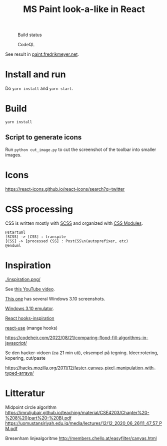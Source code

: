 
#+TITLE: MS Paint look-a-like in React

#+CAPTION: Build status
[[https://github.com/fredrikmeyer/mspaint/actions/workflows/build-and-test.yml/badge.svg]]

#+CAPTION: CodeQL
[[https://github.com/fredrikmeyer/mspaint/actions/workflows/codeql-analysis.yml/badge.svg]]

See result in [[https://paint.fredrikmeyer.net/][paint.fredrikmeyer.net]].


* Install and run

Do =yarn install= and =yarn start=.

* Build

=yarn install=

** Script to generate icons

Run =python cut_image.py= to cut the screenshot of the toolbar into smaller images.
* Icons

https://react-icons.github.io/react-icons/search?q=twitter

* CSS processing

CSS is written mostly with [[https://sass-lang.com/][SCSS]] and organized with [[https://github.com/css-modules/css-modules][CSS Modules]].

#+begin_src plantuml :file css_processing.png :exports both
@startuml
[SCSS] -> [CSS] : transpile
[CSS] -> [processed CSS] : PostCSS\n(autoprefixer, etc)
@enduml
#+end_src

#+RESULTS:
[[file:css_processing.png]]

* Inspiration

#+CAPTION: How it looks
[[./inspiration.png/]]

See [[https://www.youtube.com/watch?v=xVIgqs4KpMA][this YouTube video]].

[[https://www.howtogeek.com/795478/windows-31-30-years-later/][This one]] has several Windows 3.10 screenshots.

[[https://www.pcjs.org/software/pcx86/sys/windows/3.10/][Windows 3.10 emulator]].

[[https://usehooks-ts.com/react-hook/use-debounce][React hooks-inspiration]]

[[https://github.com/streamich/react-use][react-use]] (mange hooks)

https://codeheir.com/2022/08/21/comparing-flood-fill-algorithms-in-javascript/

Se den hacker-vidoen (ca 21 min uti), eksempel på tegning. Ideer:rotering, kopering, cut/paste

https://hacks.mozilla.org/2011/12/faster-canvas-pixel-manipulation-with-typed-arrays/

* Litteratur

Midpoint circle algorithm
https://imruljubair.github.io/teaching/material/CSE4203/Chapter%20-%208%20(part%20-%20B).pdf
https://uomustansiriyah.edu.iq/media/lectures/12/12_2020_06_26!11_47_57_PM.pdf


Bresenham linjealgoritme
http://members.chello.at/easyfilter/canvas.html
